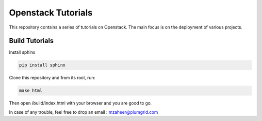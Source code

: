 Openstack Tutorials
===================

This repository contains a series of tutorials on Openstack. The main focus is on the deployment of various projects.

Build Tutorials
----------------

Install sphinx

.. code-block:: shell
	
	pip install sphinx

Clone this repository and from its root, run:

.. code-block:: shell

   make html

Then open /build/index.html with your browser and you are good to go.

In case of any trouble, feel free to drop an email : mzaheer@plumgrid.com
